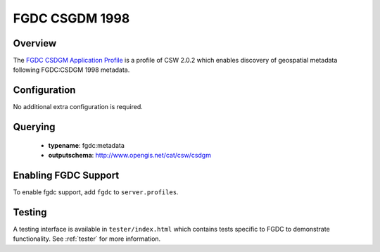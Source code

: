 .. _fgdc:

FGDC CSGDM 1998
---------------

Overview
^^^^^^^^

The `FGDC CSDGM Application Profile`_  is a profile of CSW 2.0.2 which enables discovery of geospatial metadata following FGDC:CSDGM 1998 metadata.
 
Configuration
^^^^^^^^^^^^^

No additional extra configuration is required.

Querying
^^^^^^^^

 * **typename**: fgdc:metadata
 * **outputschema**: http://www.opengis.net/cat/csw/csdgm

Enabling FGDC Support
^^^^^^^^^^^^^^^^^^^^^^

To enable fgdc support, add ``fgdc`` to ``server.profiles``.

Testing
^^^^^^^

A testing interface is available in ``tester/index.html`` which contains tests specific to FGDC to demonstrate functionality.  See :ref:`tester` for more information.

.. _`FGDC CSDGM Application Profile`: http://portal.opengeospatial.org/files/?artifact_id=16936
